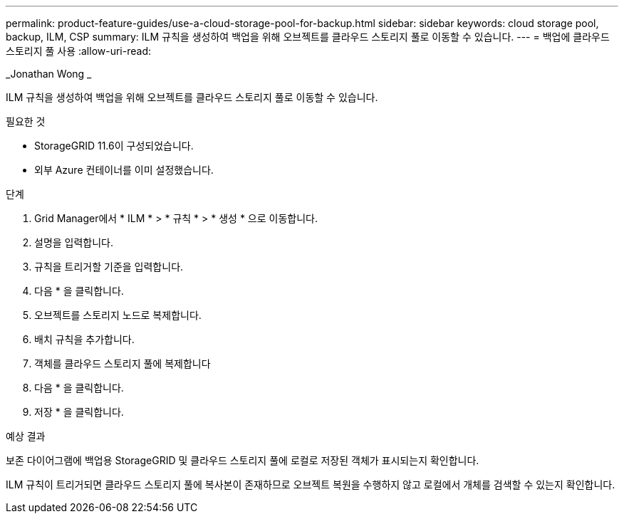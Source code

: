 ---
permalink: product-feature-guides/use-a-cloud-storage-pool-for-backup.html 
sidebar: sidebar 
keywords: cloud storage pool, backup, ILM, CSP 
summary: ILM 규칙을 생성하여 백업을 위해 오브젝트를 클라우드 스토리지 풀로 이동할 수 있습니다. 
---
= 백업에 클라우드 스토리지 풀 사용
:allow-uri-read: 


_Jonathan Wong _

[role="lead"]
ILM 규칙을 생성하여 백업을 위해 오브젝트를 클라우드 스토리지 풀로 이동할 수 있습니다.

.필요한 것
* StorageGRID 11.6이 구성되었습니다.
* 외부 Azure 컨테이너를 이미 설정했습니다.


.단계
. Grid Manager에서 * ILM * > * 규칙 * > * 생성 * 으로 이동합니다.
. 설명을 입력합니다.
. 규칙을 트리거할 기준을 입력합니다.
. 다음 * 을 클릭합니다.
. 오브젝트를 스토리지 노드로 복제합니다.
. 배치 규칙을 추가합니다.
. 객체를 클라우드 스토리지 풀에 복제합니다
. 다음 * 을 클릭합니다.
. 저장 * 을 클릭합니다.


.예상 결과
보존 다이어그램에 백업용 StorageGRID 및 클라우드 스토리지 풀에 로컬로 저장된 객체가 표시되는지 확인합니다.

ILM 규칙이 트리거되면 클라우드 스토리지 풀에 복사본이 존재하므로 오브젝트 복원을 수행하지 않고 로컬에서 개체를 검색할 수 있는지 확인합니다.
